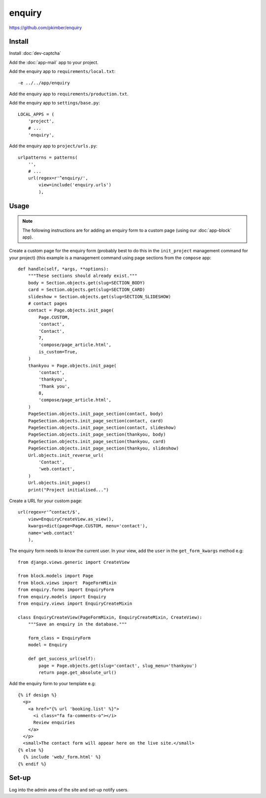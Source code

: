 enquiry
*******

.. highlight:: python

https://github.com/pkimber/enquiry

Install
=======

Install :doc:`dev-captcha`

Add the :doc:`app-mail` app to your project.

Add the enquiry app to ``requirements/local.txt``::

  -e ../../app/enquiry

Add the enquiry app to ``requirements/production.txt``.

Add the enquiry app to ``settings/base.py``::

  LOCAL_APPS = (
      'project',
      # ...
      'enquiry',

Add the enquiry app to ``project/urls.py``::

  urlpatterns = patterns(
      '',
      # ...
      url(regex=r'^enquiry/',
          view=include('enquiry.urls')
          ),

Usage
=====

.. note:: The following instructions are for adding an enquiry form to a custom
          page (using our :doc:`app-block` app).

Create a custom page for the enquiry form (probably best to do this in the
``init_project`` management command for your project) (this example is a
management command using page sections from the ``compose`` app::

  def handle(self, *args, **options):
      """These sections should already exist."""
      body = Section.objects.get(slug=SECTION_BODY)
      card = Section.objects.get(slug=SECTION_CARD)
      slideshow = Section.objects.get(slug=SECTION_SLIDESHOW)
      # contact pages
      contact = Page.objects.init_page(
          Page.CUSTOM,
          'contact',
          'Contact',
          7,
          'compose/page_article.html',
          is_custom=True,
      )
      thankyou = Page.objects.init_page(
          'contact',
          'thankyou',
          'Thank you',
          8,
          'compose/page_article.html',
      )
      PageSection.objects.init_page_section(contact, body)
      PageSection.objects.init_page_section(contact, card)
      PageSection.objects.init_page_section(contact, slideshow)
      PageSection.objects.init_page_section(thankyou, body)
      PageSection.objects.init_page_section(thankyou, card)
      PageSection.objects.init_page_section(thankyou, slideshow)
      Url.objects.init_reverse_url(
          'Contact',
          'web.contact',
      )
      Url.objects.init_pages()
      print("Project initialised...")

Create a URL for your custom page::

  url(regex=r'^contact/$',
      view=EnquiryCreateView.as_view(),
      kwargs=dict(page=Page.CUSTOM, menu='contact'),
      name='web.contact'
      ),

The enquiry form needs to *know* the current user.  In your view, add the
``user`` in the ``get_form_kwargs`` method e.g::

  from django.views.generic import CreateView

  from block.models import Page
  from block.views import  PageFormMixin
  from enquiry.forms import EnquiryForm
  from enquiry.models import Enquiry
  from enquiry.views import EnquiryCreateMixin

  class EnquiryCreateView(PageFormMixin, EnquiryCreateMixin, CreateView):
      """Save an enquiry in the database."""

      form_class = EnquiryForm
      model = Enquiry

      def get_success_url(self):
          page = Page.objects.get(slug='contact', slug_menu='thankyou')
          return page.get_absolute_url()

Add the enquiry form to your template e.g::

  {% if design %}
    <p>
      <a href="{% url 'booking.list' %}">
        <i class="fa fa-comments-o"></i>
        Review enquiries
      </a>
    </p>
    <small>The contact form will appear here on the live site.</small>
  {% else %}
    {% include 'web/_form.html' %}
  {% endif %}

Set-up
======

Log into the admin area of the site and set-up notify users.
